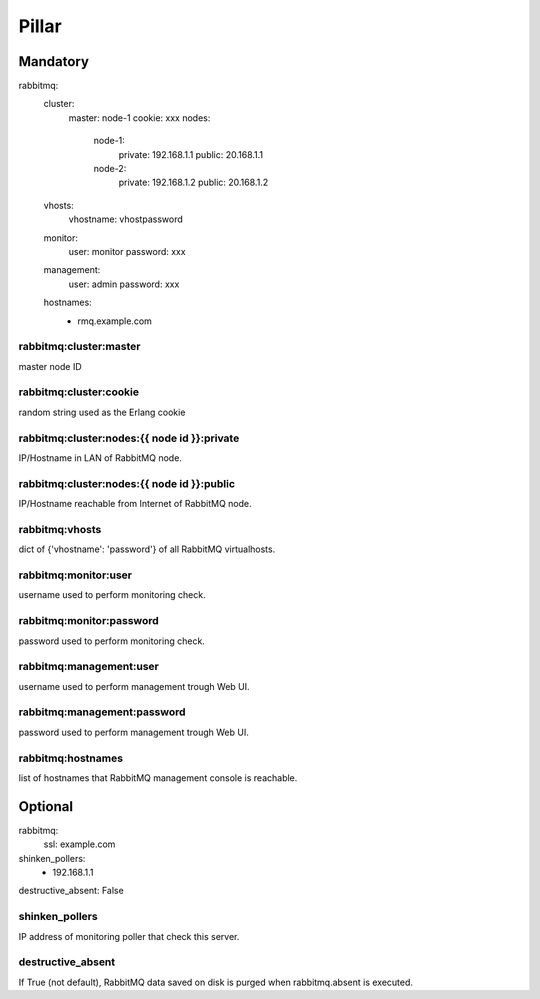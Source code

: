 Pillar
======

Mandatory 
---------

rabbitmq:
  cluster:
    master: node-1
    cookie: xxx
    nodes:
      node-1:
        private: 192.168.1.1
        public: 20.168.1.1
      node-2:
        private: 192.168.1.2
        public: 20.168.1.2
  vhosts:
    vhostname: vhostpassword
  monitor:
    user: monitor
    password: xxx
  management:
    user: admin
    password: xxx
  hostnames:
    - rmq.example.com

rabbitmq:cluster:master
~~~~~~~~~~~~~~~~~~~~~~~

master node ID

rabbitmq:cluster:cookie
~~~~~~~~~~~~~~~~~~~~~~~

random string used as the Erlang cookie

rabbitmq:cluster:nodes:{{ node id }}:private
~~~~~~~~~~~~~~~~~~~~~~~~~~~~~~~~~~~~~~~~~~~~

IP/Hostname in LAN of RabbitMQ node.

rabbitmq:cluster:nodes:{{ node id }}:public
~~~~~~~~~~~~~~~~~~~~~~~~~~~~~~~~~~~~~~~~~~~

IP/Hostname reachable from Internet of RabbitMQ node.

rabbitmq:vhosts
~~~~~~~~~~~~~~~

dict of {'vhostname': 'password'} of all RabbitMQ virtualhosts.

rabbitmq:monitor:user
~~~~~~~~~~~~~~~~~~~~~

username used to perform monitoring check.

rabbitmq:monitor:password
~~~~~~~~~~~~~~~~~~~~~~~~~

password used to perform monitoring check.

rabbitmq:management:user
~~~~~~~~~~~~~~~~~~~~~~~~

username used to perform management trough Web UI.

rabbitmq:management:password
~~~~~~~~~~~~~~~~~~~~~~~~~~~~

password used to perform management trough Web UI.

rabbitmq:hostnames
~~~~~~~~~~~~~~~~~~

list of hostnames that RabbitMQ management console is reachable.

Optional 
--------

rabbitmq:
  ssl: example.com
shinken_pollers:
  - 192.168.1.1
destructive_absent: False

shinken_pollers
~~~~~~~~~~~~~~~

IP address of monitoring poller that check this server.

destructive_absent
~~~~~~~~~~~~~~~~~~

If True (not default), RabbitMQ data saved on disk is purged
when rabbitmq.absent is executed.
